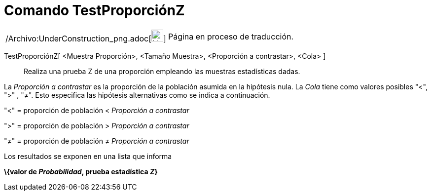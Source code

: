 = Comando TestProporciónZ
:page-en: commands/ZProportionTest_Command
ifdef::env-github[:imagesdir: /es/modules/ROOT/assets/images]

[width="100%",cols="50%,50%",]
|===
a|
/Archivo:UnderConstruction_png.adoc[image:24px-UnderConstruction.png[UnderConstruction.png,width=24,height=24]]

|Página en proceso de traducción.
|===

TestProporciónZ[ <Muestra Proporción>, <Tamaño Muestra>, <Proporción a contrastar>, <Cola> ]::
  Realiza una prueba Z de una proporción empleando las muestras estadísticas dadas.

La _Proporción a contrastar_ es la proporción de la población asumida en la hipótesis nula. La _Cola_ tiene como valores
posibles "<", ">" , "≠". Esto especifica las hipótesis alternativas como se indica a continuación.

"<" = proporción de población < _Proporción a contrastar_

">" = proporción de población > _Proporción a contrastar_

"≠" = proporción de población ≠ _Proporción a contrastar_

Los resultados se exponen en una lista que informa

*\{valor de _Probabilidad_, prueba estadística _Z_}*
